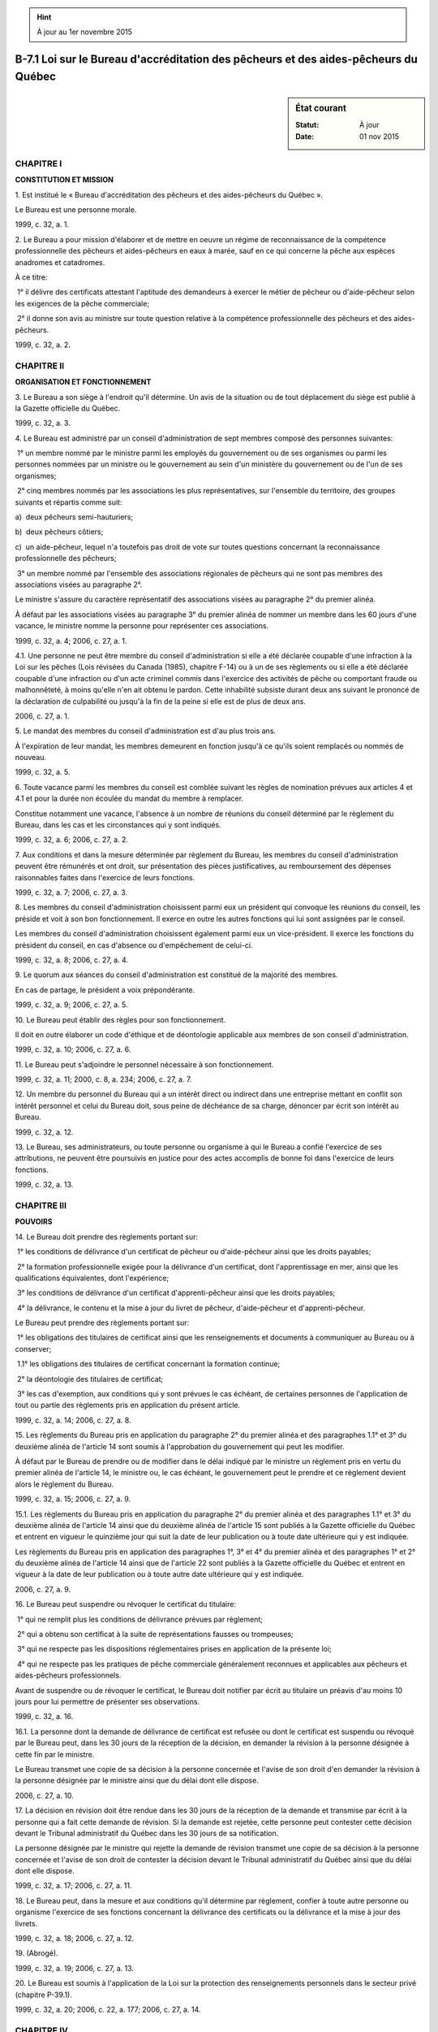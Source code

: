 .. hint:: À jour au 1er novembre 2015

.. _B-7.1:

====================================================================================
B-7.1 Loi sur le Bureau d'accréditation des pêcheurs et des aides-pêcheurs du Québec
====================================================================================

.. sidebar:: État courant

    :Statut: À jour
    :Date: 01 nov 2015



CHAPITRE I
----------

**CONSTITUTION ET MISSION**

1. Est institué le « Bureau d'accréditation des pêcheurs et des aides-pêcheurs du Québec ».

Le Bureau est une personne morale.

1999, c. 32, a. 1.

2. Le Bureau a pour mission d'élaborer et de mettre en oeuvre un régime de reconnaissance de la compétence professionnelle des pêcheurs et aides-pêcheurs en eaux à marée, sauf en ce qui concerne la pêche aux espèces anadromes et catadromes.

À ce titre:

 1° il délivre des certificats attestant l'aptitude des demandeurs à exercer le métier de pêcheur ou d'aide-pêcheur selon les exigences de la pêche commerciale;

 2° il donne son avis au ministre sur toute question relative à la compétence professionnelle des pêcheurs et des aides-pêcheurs.

1999, c. 32, a. 2.

CHAPITRE II
-----------

**ORGANISATION ET FONCTIONNEMENT**

3. Le Bureau a son siège à l'endroit qu'il détermine. Un avis de la situation ou de tout déplacement du siège est publié à la Gazette officielle du Québec.

1999, c. 32, a. 3.

4. Le Bureau est administré par un conseil d'administration de sept membres composé des personnes suivantes:

 1° un membre nommé par le ministre parmi les employés du gouvernement ou de ses organismes ou parmi les personnes nommées par un ministre ou le gouvernement au sein d'un ministère du gouvernement ou de l'un de ses organismes;

 2° cinq membres nommés par les associations les plus représentatives, sur l'ensemble du territoire, des groupes suivants et répartis comme suit:

a)  deux pêcheurs semi-hauturiers;

b)  deux pêcheurs côtiers;

c)  un aide-pêcheur, lequel n'a toutefois pas droit de vote sur toutes questions concernant la reconnaissance professionnelle des pêcheurs;

 3° un membre nommé par l'ensemble des associations régionales de pêcheurs qui ne sont pas membres des associations visées au paragraphe 2°.

Le ministre s'assure du caractère représentatif des associations visées au paragraphe 2° du premier alinéa.

À défaut par les associations visées au paragraphe 3° du premier alinéa de nommer un membre dans les 60 jours d'une vacance, le ministre nomme la personne pour représenter ces associations.

1999, c. 32, a. 4; 2006, c. 27, a. 1.

4.1. Une personne ne peut être membre du conseil d'administration si elle a été déclarée coupable d'une infraction à la Loi sur les pêches (Lois révisées du Canada (1985), chapitre F-14) ou à un de ses règlements ou si elle a été déclarée coupable d'une infraction ou d'un acte criminel commis dans l'exercice des activités de pêche ou comportant fraude ou malhonnêteté, à moins qu'elle n'en ait obtenu le pardon. Cette inhabilité subsiste durant deux ans suivant le prononcé de la déclaration de culpabilité ou jusqu'à la fin de la peine si elle est de plus de deux ans.

2006, c. 27, a. 1.

5. Le mandat des membres du conseil d'administration est d'au plus trois ans.

À l'expiration de leur mandat, les membres demeurent en fonction jusqu'à ce qu'ils soient remplacés ou nommés de nouveau.

1999, c. 32, a. 5.

6. Toute vacance parmi les membres du conseil est comblée suivant les règles de nomination prévues aux articles 4 et 4.1 et pour la durée non écoulée du mandat du membre à remplacer.

Constitue notamment une vacance, l'absence à un nombre de réunions du conseil déterminé par le règlement du Bureau, dans les cas et les circonstances qui y sont indiqués.

1999, c. 32, a. 6; 2006, c. 27, a. 2.

7. Aux conditions et dans la mesure déterminée par règlement du Bureau, les membres du conseil d'administration peuvent être rémunérés et ont droit, sur présentation des pièces justificatives, au remboursement des dépenses raisonnables faites dans l'exercice de leurs fonctions.

1999, c. 32, a. 7; 2006, c. 27, a. 3.

8. Les membres du conseil d'administration choisissent parmi eux un président qui convoque les réunions du conseil, les préside et voit à son bon fonctionnement. Il exerce en outre les autres fonctions qui lui sont assignées par le conseil.

Les membres du conseil d'administration choisissent également parmi eux un vice-président. Il exerce les fonctions du président du conseil, en cas d'absence ou d'empêchement de celui-ci.

1999, c. 32, a. 8; 2006, c. 27, a. 4.

9. Le quorum aux séances du conseil d'administration est constitué de la majorité des membres.

En cas de partage, le président a voix prépondérante.

1999, c. 32, a. 9; 2006, c. 27, a. 5.

10. Le Bureau peut établir des règles pour son fonctionnement.

Il doit en outre élaborer un code d'éthique et de déontologie applicable aux membres de son conseil d'administration.

1999, c. 32, a. 10; 2006, c. 27, a. 6.

11. Le Bureau peut s'adjoindre le personnel nécessaire à son fonctionnement.

1999, c. 32, a. 11; 2000, c. 8, a. 234; 2006, c. 27, a. 7.

12. Un membre du personnel du Bureau qui a un intérêt direct ou indirect dans une entreprise mettant en conflit son intérêt personnel et celui du Bureau doit, sous peine de déchéance de sa charge, dénoncer par écrit son intérêt au Bureau.

1999, c. 32, a. 12.

13. Le Bureau, ses administrateurs, ou toute personne ou organisme à qui le Bureau a confié l'exercice de ses attributions, ne peuvent être poursuivis en justice pour des actes accomplis de bonne foi dans l'exercice de leurs fonctions.

1999, c. 32, a. 13.

CHAPITRE III
------------

**POUVOIRS**

14. Le Bureau doit prendre des règlements portant sur:

 1° les conditions de délivrance d'un certificat de pêcheur ou d'aide-pêcheur ainsi que les droits payables;

 2° la formation professionnelle exigée pour la délivrance d'un certificat, dont l'apprentissage en mer, ainsi que les qualifications équivalentes, dont l'expérience;

 3° les conditions de délivrance d'un certificat d'apprenti-pêcheur ainsi que les droits payables;

 4° la délivrance, le contenu et la mise à jour du livret de pêcheur, d'aide-pêcheur et d'apprenti-pêcheur.

Le Bureau peut prendre des règlements portant sur:

 1° les obligations des titulaires de certificat ainsi que les renseignements et documents à communiquer au Bureau ou à conserver;

 1.1° les obligations des titulaires de certificat concernant la formation continue;

 2° la déontologie des titulaires de certificat;

 3° les cas d'exemption, aux conditions qui y sont prévues le cas échéant, de certaines personnes de l'application de tout ou partie des règlements pris en application du présent article.

1999, c. 32, a. 14; 2006, c. 27, a. 8.

15. Les règlements du Bureau pris en application du paragraphe 2° du premier alinéa et des paragraphes 1.1° et 3° du deuxième alinéa de l'article 14 sont soumis à l'approbation du gouvernement qui peut les modifier.

À défaut par le Bureau de prendre ou de modifier dans le délai indiqué par le ministre un règlement pris en vertu du premier alinéa de l'article 14, le ministre ou, le cas échéant, le gouvernement peut le prendre et ce règlement devient alors le règlement du Bureau.

1999, c. 32, a. 15; 2006, c. 27, a. 9.

15.1. Les règlements du Bureau pris en application du paragraphe 2° du premier alinéa et des paragraphes 1.1° et 3° du deuxième alinéa de l'article 14 ainsi que du deuxième alinéa de l'article 15 sont publiés à la Gazette officielle du Québec et entrent en vigueur le quinzième jour qui suit la date de leur publication ou à toute date ultérieure qui y est indiquée.

Les règlements du Bureau pris en application des paragraphes 1°, 3° et 4° du premier alinéa et des paragraphes 1° et 2° du deuxième alinéa de l'article 14 ainsi que de l'article 22 sont publiés à la Gazette officielle du Québec et entrent en vigueur à la date de leur publication ou à toute autre date ultérieure qui y est indiquée.

2006, c. 27, a. 9.

16. Le Bureau peut suspendre ou révoquer le certificat du titulaire:

 1° qui ne remplit plus les conditions de délivrance prévues par règlement;

 2° qui a obtenu son certificat à la suite de représentations fausses ou trompeuses;

 3° qui ne respecte pas les dispositions réglementaires prises en application de la présente loi;

 4° qui ne respecte pas les pratiques de pêche commerciale généralement reconnues et applicables aux pêcheurs et aides-pêcheurs professionnels.

Avant de suspendre ou de révoquer le certificat, le Bureau doit notifier par écrit au titulaire un préavis d'au moins 10 jours pour lui permettre de présenter ses observations.

1999, c. 32, a. 16.

16.1. La personne dont la demande de délivrance de certificat est refusée ou dont le certificat est suspendu ou révoqué par le Bureau peut, dans les 30 jours de la réception de la décision, en demander la révision à la personne désignée à cette fin par le ministre.

Le Bureau transmet une copie de sa décision à la personne concernée et l'avise de son droit d'en demander la révision à la personne désignée par le ministre ainsi que du délai dont elle dispose.

2006, c. 27, a. 10.

17. La décision en révision doit être rendue dans les 30 jours de la réception de la demande et transmise par écrit à la personne qui a fait cette demande de révision. Si la demande est rejetée, cette personne peut contester cette décision devant le Tribunal administratif du Québec dans les 30 jours de sa notification.

La personne désignée par le ministre qui rejette la demande de révision transmet une copie de sa décision à la personne concernée et l'avise de son droit de contester la décision devant le Tribunal administratif du Québec ainsi que du délai dont elle dispose.

1999, c. 32, a. 17; 2006, c. 27, a. 11.

18. Le Bureau peut, dans la mesure et aux conditions qu'il détermine par règlement, confier à toute autre personne ou organisme l'exercice de ses fonctions concernant la délivrance des certificats ou la délivrance et la mise à jour des livrets.

1999, c. 32, a. 18; 2006, c. 27, a. 12.

19. (Abrogé).

1999, c. 32, a. 19; 2006, c. 27, a. 13.

20. Le Bureau est soumis à l'application de la Loi sur la protection des renseignements personnels dans le secteur privé (chapitre P-39.1).

1999, c. 32, a. 20; 2006, c. 22, a. 177; 2006, c. 27, a. 14.

CHAPITRE IV
-----------

**DISPOSITIONS FINANCIÈRES**

21. (Abrogé).

1999, c. 32, a. 21; 2006, c. 27, a. 15.

22. Le Bureau finance ses activités. Il peut, par règlement, prescrire le paiement de droits annuels par les titulaires de certificats, ainsi que le paiement de frais pour l'examen d'une demande par le Bureau et pour tout autre acte accompli par ce dernier.

1999, c. 32, a. 22; 2006, c. 27, a. 16.

23. (Abrogé).

1999, c. 32, a. 23; 2006, c. 27, a. 17.

24. Les sommes reçues par le Bureau doivent être affectées au paiement de ses obligations.

1999, c. 32, a. 24; 2006, c. 27, a. 18.

CHAPITRE V
----------

**COMPTES ET RAPPORTS**

25. L'exercice financier du Bureau se termine le 31 décembre de chaque année.

1999, c. 32, a. 25; 2006, c. 27, a. 19.

26. (Abrogé).

1999, c. 32, a. 26; 2006, c. 27, a. 20.

27. Le Bureau doit faire vérifier chaque année ses livres et comptes par un vérificateur. Le rapport du vérificateur doit accompagner les états financiers et le rapport d'activités.

À défaut par le Bureau de faire vérifier ses livres et comptes, le ministre peut faire procéder à cette vérification et désigner à cette fin un vérificateur dont la rémunération est à la charge du Bureau.

1999, c. 32, a. 27; 2006, c. 27, a. 21.

27.1. Le vérificateur a accès à tous les livres, registres, comptes et autres écritures comptables du Bureau ainsi qu'aux pièces justificatives. Toute personne en ayant la garde doit lui en faciliter l'examen.

Il peut exiger des administrateurs, des mandataires ou du personnel du Bureau les renseignements et documents nécessaires à l'accomplissement de son mandat.

2006, c. 27, a. 21.

27.2. Le vérificateur peut exiger la tenue d'une séance du conseil d'administration sur toute question relative à son mandat.

2006, c. 27, a. 21.

28. Le Bureau doit, au plus tard le 31 mai de chaque année, produire au ministre ses états financiers ainsi qu'un rapport de ses activités pour l'exercice financier précédent.

Les états financiers et le rapport d'activités doivent contenir tous les renseignements exigés par le ministre.

Le Bureau transmet également une copie du rapport d'activités aux associations des groupes visés à l'article 4.

1999, c. 32, a. 28; 2006, c. 27, a. 22.

29. (Abrogé).

1999, c. 32, a. 29; 2006, c. 27, a. 23.

30. Le Bureau doit transmettre au ministre les documents ou autres renseignements qu'il requiert sur ses activités, dans le délai et suivant la forme qu'il prescrit.

1999, c. 32, a. 30.

CHAPITRE VI
-----------

**DISPOSITIONS DIVERSES**

31. Lorsque, de l'avis du ministre, le Bureau néglige ou est dans l'incapacité d'exercer les responsabilités qui lui sont confiées, le ministre, après avoir donné à ce dernier l'occasion de présenter ses observations, lui ordonne d'apporter les correctifs nécessaires; à défaut par le Bureau d'agir en conséquence, le ministre prend les moyens appropriés pour assurer l'application de la loi et des règlements, notamment en substituant ses décisions à celles du Bureau.

1999, c. 32, a. 31.

32. (Modification intégrée au c. J-3, annexe IV).

1999, c. 32, a. 32.

33. Le ministre de l'Agriculture, des Pêcheries et de l'Alimentation est responsable de l'application de la présente loi.

1999, c. 32, a. 33.

34. (Omis).

1999, c. 32, a. 34.

ANNEXES ABROGATIVES

Conformément à l'article 9 de la Loi sur la refonte des lois et des règlements (chapitre R-3), le chapitre 32 des lois de 1999, tel qu'en vigueur le 1er avril 2000, à l'exception de l'article 34, est abrogé à compter de l'entrée en vigueur du chapitre B-7.1 des Lois refondues.

Conformément à l'article 9 de la Loi sur la refonte des lois et des règlements (chapitre R-3), le paragraphe 1° du deuxième alinéa de l'article 2 ainsi que les articles 16, 17, 31 et 32 du chapitre 32 des lois de 1999, tels qu'en vigueur le 1er avril 2002, sont abrogés à compter de l'entrée en vigueur de la mise à jour au 1er avril 2002 du chapitre B-7.1 des Lois refondues.
